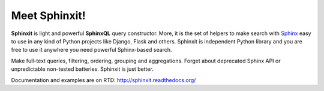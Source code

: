 Meet Sphinxit!
==============

.. image:: https://secure.travis-ci.org/semirook/sphinxit.png?branch=master

**Sphinxit** is light and powerful **SphinxQL** query constructor. More, it is the set of helpers
to make search with `Sphinx <http://sphinxsearch.com/>`_ easy to use in any kind of Python projects 
like Django, Flask and others. Sphinxit is independent Python library and you are free to use it 
anywhere you need powerful Sphinx-based search. 

Make full-text queries, filtering, ordering, grouping and aggregations.
Forget about deprecated Sphinx API or unpredictable non-tested batteries. Sphinxit is just better.

Documentation and examples are on RTD: http://sphinxit.readthedocs.org/
